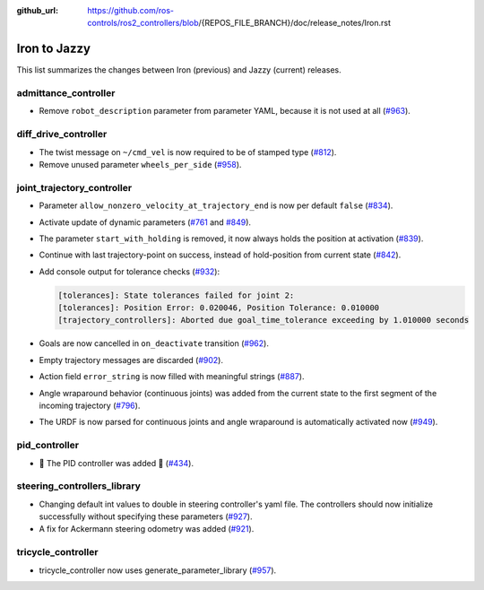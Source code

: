 :github_url: https://github.com/ros-controls/ros2_controllers/blob/{REPOS_FILE_BRANCH}/doc/release_notes/Iron.rst

Iron to Jazzy
^^^^^^^^^^^^^^^^^^^^^^^^^^^^^^^^^^^^^
This list summarizes the changes between Iron (previous) and Jazzy (current) releases.

admittance_controller
************************
* Remove ``robot_description`` parameter from parameter YAML, because it is not used at all (`#963 <https://github.com/ros-controls/ros2_controllers/issues/963>`_).

diff_drive_controller
*****************************
* The twist message on ``~/cmd_vel`` is now required to be of stamped type (`#812 <https://github.com/ros-controls/ros2_controllers/issues/812>`_).
* Remove unused parameter ``wheels_per_side`` (`#958 <https://github.com/ros-controls/ros2_controllers/issues/958>`_).

joint_trajectory_controller
*****************************

* Parameter ``allow_nonzero_velocity_at_trajectory_end`` is now per default ``false`` (`#834 <https://github.com/ros-controls/ros2_controllers/issues/834>`_).
* Activate update of dynamic parameters (`#761 <https://github.com/ros-controls/ros2_controllers/issues/761>`_ and `#849 <https://github.com/ros-controls/ros2_controllers/issues/849>`_).
* The parameter ``start_with_holding`` is removed, it now always holds the position at activation (`#839 <https://github.com/ros-controls/ros2_controllers/issues/839>`_).
* Continue with last trajectory-point on success, instead of hold-position from current state (`#842 <https://github.com/ros-controls/ros2_controllers/issues/842>`_).
* Add console output for tolerance checks (`#932 <https://github.com/ros-controls/ros2_controllers/issues/932>`_):

  .. code::

    [tolerances]: State tolerances failed for joint 2:
    [tolerances]: Position Error: 0.020046, Position Tolerance: 0.010000
    [trajectory_controllers]: Aborted due goal_time_tolerance exceeding by 1.010000 seconds

* Goals are now cancelled in ``on_deactivate`` transition (`#962 <https://github.com/ros-controls/ros2_controllers/issues/962>`_).
* Empty trajectory messages are discarded (`#902 <https://github.com/ros-controls/ros2_controllers/issues/902>`_).
* Action field ``error_string`` is now filled with meaningful strings (`#887 <https://github.com/ros-controls/ros2_controllers/issues/887>`_).
* Angle wraparound behavior (continuous joints) was added from the current state to the first segment of the incoming trajectory (`#796 <https://github.com/ros-controls/ros2_controllers/issues/796>`_).
* The URDF is now parsed for continuous joints and angle wraparound is automatically activated now (`#949 <https://github.com/ros-controls/ros2_controllers/issues/949>`_).

pid_controller
************************
* 🚀 The PID controller was added 🎉 (`#434 <https://github.com/ros-controls/ros2_controllers/issues/434>`_).

steering_controllers_library
********************************
* Changing default int values to double in steering controller's yaml file. The controllers should now initialize successfully without specifying these parameters (`#927 <https://github.com/ros-controls/ros2_controllers/issues/927>`_).
* A fix for Ackermann steering odometry was added (`#921 <https://github.com/ros-controls/ros2_controllers/issues/921>`_).

tricycle_controller
************************
* tricycle_controller now uses generate_parameter_library (`#957 <https://github.com/ros-controls/ros2_controllers/issues/957>`_).

